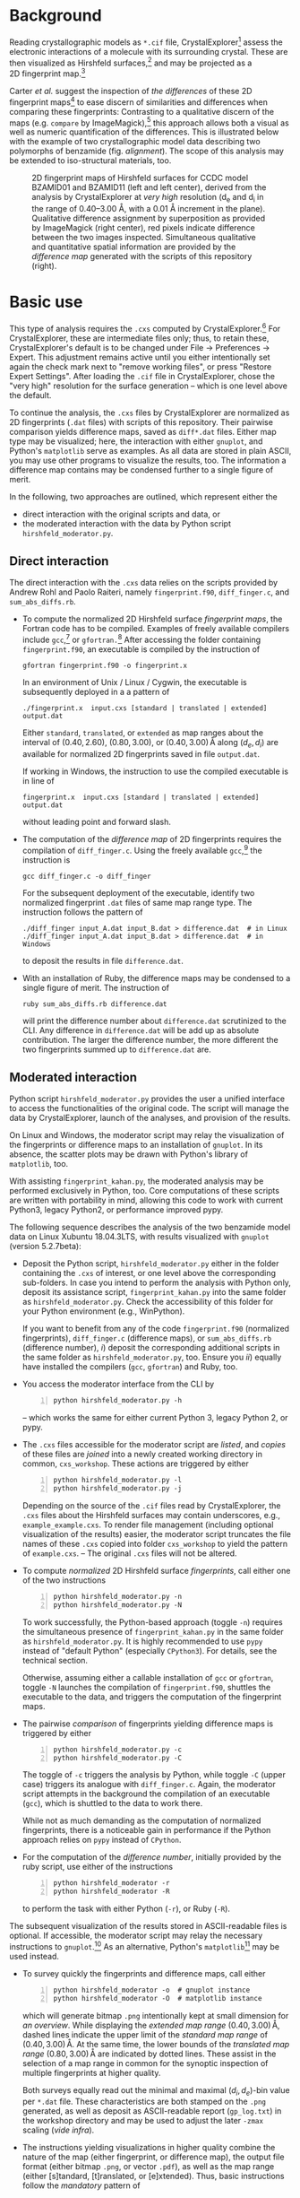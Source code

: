 
# name:    README.org
# author:  Norwid Behrnd
# license: GPLv2
# edit:    2020-03-11 (YYYY-MM-DD)

#+OPTIONS: toc:nil

#+LATEX_CLASS:    koma-article  
#+LATEX_HEADER:   \usepackage[a4paper]{geometry}
#+LATEX_HEADER:   \usepackage{libertine, microtype, graphicx, float}
#+LATEX_HEADER:   \usepackage[USenglish]{babel}
#+LATEX_HEADER:   \usepackage[scaled=0.9]{inconsolata}
#+LATEX_HEADER:   \usepackage[libertine]{newtxmath}

#+LATEX_HEADER:   \setkomafont{captionlabel}{\sffamily\bfseries}
#+LATEX_HEADER:   \setcapindent{0em}  \setkomafont{caption}{\small}


* Background

  Reading crystallographic models as =*.cif= file,
  CrystalExplorer[fn:1] assess the electronic interactions of a
  molecule with its surrounding crystal.  These are then visualized as
  Hirshfeld surfaces,[fn:2] and may be projected as a 2D fingerprint
  map.[fn:3]

  Carter /et al./ suggest the inspection of /the differences/ of these
  2D fingerprint maps[fn:4] to ease discern of similarities and
  differences when comparing these fingerprints: Contrasting to a
  qualitative discern of the maps (e.g. =compare= by
  ImageMagick),[fn:5] this approach allows both a visual as well as
  numeric quantification of the differences.  This is illustrated
  below with the example of two crystallographic model data describing
  two polymorphs of benzamide (fig. [[alignment]]).  The scope of this
  analysis may be extended to iso-structural materials, too.
  #+NAME:    alignment
  #+CAPTION: 2D fingerprint maps of Hirshfeld surfaces for CCDC model BZAMID01 and BZAMID11 (left and left center), derived from the analysis by CrystalExplorer at /very high/ resolution (d_e and d_i in the range of 0.40--3.00 \AA, with a 0.01 \AA increment in the plane).  Qualitative difference assignment by superposition as provided by ImageMagick (right center), red pixels indicate difference between the two images inspected.  Simultaneous qualitative and quantitative spatial information are provided by the /difference map/ generated with the scripts of this repository (right).
  #+ATTR_LATEX: :width 15cm
  #+ATTR_HTML:  :width 75%
  [[./doc_support/alignment_normal.png]]


* Basic use

  This type of analysis requires the =.cxs= computed by
  CrystalExplorer.[fn:1]  For CrystalExplorer, these are intermediate
  files only; thus, to retain these, CrystalExplorer's default is to
  be changed under File -> Preferences -> Expert.  This adjustment
  remains active until you either intentionally set again the check
  mark next to "remove working files", or press "Restore Expert
  Settings".  After loading the =.cif= file in CrystalExplorer, chose
  the "very high" resolution for the surface generation -- which is
  one level above the default.

  To continue the analysis, the =.cxs= files by CrystalExplorer are
  normalized as 2D fingerprints (=.dat= files) with scripts of this
  repository.  Their pairwise comparison yields difference maps, saved
  as =diff*.dat= files.  Either map type may be visualized; here, the
  interaction with either =gnuplot=, and Python's =matplotlib= serve
  as examples.  As all data are stored in plain ASCII, you may use
  other programs to visualize the results, too.  The information a
  difference map contains may be condensed further to a single figure
  of merit.

  In the following, two approaches are outlined, which represent
  either the
  + direct interaction with the original scripts and data, or
  + the moderated interaction with the data by Python script
    =hirshfeld_moderator.py=.

** Direct interaction
   
   The direct interaction with the =.cxs= data relies on the scripts
   provided by Andrew Rohl and Paolo Raiteri, namely
   =fingerprint.f90=, =diff_finger.c=, and =sum_abs_diffs.rb=.

   + To compute the normalized 2D Hirshfeld surface /fingerprint
     maps/, the Fortran code has to be compiled.  Examples of freely
     available compilers include =gcc=,[fn:7] or =gfortran.=[fn:12]
     After accessing the folder containing =fingerprint.f90=, an
     executable is compiled by the instruction of
     #+BEGIN_SRC shell
       gfortran fingerprint.f90 -o fingerprint.x
     #+END_SRC
     In an environment of Unix / Linux / Cygwin, the executable is
     subsequently deployed in a a pattern of
     #+BEGIN_SRC shell
       ./fingerprint.x  input.cxs [standard | translated | extended] output.dat
     #+END_SRC
     Either =standard=, =translated=, or =extended= as map ranges
     about the interval of $(0.40,2.60)$, $(0.80,3.00)$, or
     $(0.40,3.00)\,\mathrm{\mbox{\AA}}$ along $(d_e,d_i)$ are available
     for normalized 2D fingerprints saved in file =output.dat=.

     If working in Windows, the instruction to use the compiled
     executable is in line of
     #+BEGIN_SRC shell
       fingerprint.x  input.cxs [standard | translated | extended] output.dat
     #+END_SRC
     without leading point and forward slash.

   + The computation of the /difference map/ of 2D fingerprints
     requires the compilation of =diff_finger.c=.  Using the freely
     available =gcc=,[fn:7] the instruction is
     #+BEGIN_SRC shell
       gcc diff_finger.c -o diff_finger
     #+END_SRC
     For the subsequent deployment of the executable, identify two
     normalized fingerprint =.dat= files of same map range type.  The
     instruction follows the pattern of
     #+BEGIN_SRC shell
       ./diff_finger input_A.dat input_B.dat > difference.dat  # in Linux
       ./diff_finger input_A.dat input_B.dat > difference.dat  # in Windows
     #+END_SRC
     to deposit the results in file =difference.dat=.

   + With an installation of Ruby, the difference maps may be
     condensed to a single figure of merit.  The instruction
     of
     #+BEGIN_SRC shell
     ruby sum_abs_diffs.rb difference.dat
     #+END_SRC
     will print the difference number about =difference.dat=
     scrutinized to the CLI.  Any difference in =difference.dat= will
     be add up as absolute contribution.  The larger the difference
     number, the more different the two fingerprints summed up to
     =difference.dat= are.


** Moderated interaction

   Python script =hirshfeld_moderator.py= provides the user a unified
   interface to access the functionalities of the original code.  The
   script will manage the data by CrystalExplorer, launch of the
   analyses, and provision of the results.

   On Linux and Windows, the moderator script may relay the
   visualization of the fingerprints or difference maps to an
   installation of =gnuplot=.  In its absence, the scatter plots may
   be drawn with Python's library of =matplotlib=, too.

   With assisting =fingerprint_kahan.py=, the moderated analysis may
   be performed exclusively in Python, too.  Core computations of
   these scripts are written with portability in mind, allowing this
   code to work with current Python3, legacy Python2, or performance
   improved pypy.

   The following sequence describes the analysis of the two benzamide
   model data on Linux Xubuntu 18.04.3LTS, with results visualized
   with =gnuplot= (version 5.2.7beta):
   
   + Deposit the Python script, =hirshfeld_moderator.py= either in the
     folder containing the =.cxs= of interest, or one level above the
     corresponding sub-folders.  In case you intend to perform the
     analysis with Python only, deposit its assistance script,
     =fingerprint_kahan.py= into the same folder as
     =hirshfeld_moderator.py=.  Check the accessibility of this folder
     for your Python environment (e.g., WinPython).

     If you want to benefit from any of the code =fingerprint.f90=
     (normalized fingerprints), =diff_finger.c= (difference maps), or
     =sum_abs_diffs.rb= (difference number), /i/) deposit the
     corresponding additional scripts in the same folder as
     =hirshfeld_moderator.py=, too.  Ensure you /ii/) equally have
     installed the compilers (=gcc=, =gfortran=) and Ruby, too.

   + You access the moderator interface from the CLI by
     #+BEGIN_SRC shell -n1
       python hirshfeld_moderator.py -h
     #+END_SRC
     -- which works the same for either current Python 3, legacy
     Python 2, or pypy.

   + The =.cxs= files accessible for the moderator script are
     /listed/, and /copies/ of these files are /joined/ into a newly
     created working directory in common, =cxs_workshop=.  These
     actions are triggered by either
     #+BEGIN_SRC shell -n1
       python hirshfeld_moderator.py -l
       python hirshfeld_moderator.py -j
     #+END_SRC

     Depending on the source of the =.cif= files read by
     CrystalExplorer, the =.cxs= files about the Hirshfeld surfaces
     may contain underscores, e.g., =example_example.cxs=.  To render
     file management (including optional visualization of the results)
     easier, the moderator script truncates the file names of these
     =.cxs= copied into folder =cxs_workshop= to yield the pattern of
     =example.cxs=.  -- The original =.cxs= files will not be altered.

   + To compute /normalized/ 2D Hirshfeld surface /fingerprints/,
     call either one of the two instructions
     #+BEGIN_SRC shell -n1
       python hirshfeld_moderator.py -n
       python hirshfeld_moderator.py -N
     #+END_SRC
     To work successfully, the Python-based approach (toggle =-n=)
     requires the simultaneous presence of =fingerprint_kahan.py= in
     the same folder as =hirshfeld_moderator.py=.  It is highly
     recommended to use =pypy= instead of "default Python" (especially
     =CPython3=).  For details, see the technical section.

     Otherwise, assuming either a callable installation of =gcc= or
     =gfortran=, toggle =-N= launches the compilation of
     =fingerprint.f90=, shuttles the executable to the data, and
     triggers the computation of the fingerprint maps.

   + The pairwise /comparison/ of fingerprints yielding difference
     maps is triggered by either
     #+BEGIN_SRC shell -n1
       python hirshfeld_moderator.py -c
       python hirshfeld_moderator.py -C
     #+END_SRC
     The toggle of =-c= triggers the analysis by Python, while toggle
     =-C= (upper case) triggers its analogue with =diff_finger.c=.
     Again, the moderator script attempts in the background the
     compilation of an executable (=gcc=), which is shuttled to the
     data to work there.

     While not as much demanding as the computation of normalized
     fingerprints, there is a noticeable gain in performance if the
     Python approach relies on =pypy= instead of =CPython=.

   + For the computation of the /difference number/, initially
     provided by the ruby script, use either of the instructions
     #+BEGIN_SRC shell -n1
       python hirshfeld_moderator -r
       python hirshfeld_moderator -R
     #+END_SRC
     to perform the task with either Python (=-r=), or Ruby (=-R=).

   The subsequent visualization of the results stored in
   ASCII-readable files is optional.  If accessible, the moderator
   script may relay the necessary instructions to =gnuplot=.[fn:17] As
   an alternative, Python's =matplotlib=[fn:16] may be used instead.

   + To survey quickly the fingerprints and difference maps,
     call either
     #+BEGIN_SRC shell -n1
       python hirshfeld_moderator -o  # gnuplot instance
       python hirshfeld_moderator -O  # matplotlib instance
     #+END_SRC
     which will generate bitmap =.png= intentionally kept at small
     dimension for /an overview/.  While displaying the /extended map
     range/ \((0.40,3.00)\,\mathrm{\mbox{\AA}}\), dashed lines
     indicate the upper limit of the /standard map range/ of
     \((0.40,3.00)\,\mathrm{\mbox{\AA}}\).  At the same time, the
     lower bounds of the /translated map range/
     \((0.80,3.00)\,\mathrm{\mbox{\AA}}\) are indicated by dotted
     lines.  These assist in the selection of a map range in common
     for the synoptic inspection of multiple fingerprints at higher
     quality.

     Both surveys equally read out the minimal and maximal
     \((d_i,d_e)\)-bin value per =*.dat= file.  These characteristics
     are both stamped on the =.png= generated, as well as deposit as
     ASCII-readable report (=gp_log.txt=) in the workshop directory
     and may be used to adjust the later =-zmax= scaling (/vide
     infra/).

   + The instructions yielding visualizations in higher quality
     combine the nature of the map (either fingerprint, or difference
     map), the output file format (either bitmap =.png=, or vector
     =.pdf=), as well as the map range (either [s]tandard,
     [t]ranslated, or [e]xtended).  Thus, basic instructions follow
     the /mandatory/ pattern of
     #+BEGIN_SRC shell -n3
       python hirshfeld_moderator.py --fpng s  # calling a gnuplot instance
       python hirshfeld_moderator.py --Dpdf e  # calling a matplotlib instance
     #+END_SRC
     to generate either a series of fingerprint maps as =.png= in the
     standard map range (example of the gnuplot instance), or generate
     a synoptic series of difference maps as =.pdf= using the extended
     map range (second example, Python =matplotlib=).

   + The moderator script equally offers four /optional/ parameters
     which may be used in any combination of with each other in
     presence of the former mandatory parameters:

     + =-a= to use an /alternative/ color scheme.  This substitutes
       the jet-like color scheme used in the fingerprints by
       cubehelix, and the blue-white-red diverging map by Kenneth
       Moreland's "bent-cool-warm" map with 64 levels.  Both color
       schemes are perceptual safer, e.g., for some types of color
       blindness, than the default.  The cubehelix equally represents
       the continuous character of the data better than the jet-based
       scheme if constrained to gray scale (e.g., Xerox copies).

     + =-g= to use a neuter gray background.  This may ease the visual
       inspection of the maps.

     + =--zmax= adjusts the \(z\)-range of the scatter plots.  The
       visual surveys by either =gnuplot=, or =matplotlib=, constrain
       the projection of the third dimension to \(0 \le{} z \le{}
       0.08\) for fingerprints, and \(|0 \le{} z \le{} 0.025|\) for
       difference maps.  For each map, the actual readouts of minimal
       and maximal \((d_i,d_e)\)-bin entry are provided with
       =gp_log.txt= and the stamps on the images.

       Only the non-surveying visualizations offer to adjust these
       limits in combination of =--zmax= as the keyword. As example,
       the instruction
       #+BEGIN_SRC shell -n5
	 python hirshfeld_moderator.py --dpdf e -a -g --zmax 0.01
       #+END_SRC
       will trigger the synoptic fingerprint generation as =.pdf=
       files, generated by =gnuplot= for the extended map range with
       the alternative color scheme, gray background and \(z\)-range
       of \(-0.01 \le{} z \le{} +0.01\).  The significance of the
       \(z\)-range is described later.

     + =-b=.  By default, the visualizations in higher quality
       provided by =matplotlib= /do not/ contain the lateral color
       bar.  Using this optional parameter will add the color bar to
       the image.

       This responds to observations processing images further, e.g.,
       with inkscape.[fn:18] Contrary to the =.pdf= generated by
       =gnuplot=, the optional use of the neuter gray background
       yields very dark images for export.

     #+NAME:  provision_overview
     #+CAPTION:  Example survey of 2D fingerprint maps (left, center) and difference map plot (right). Intended as guidance for setting up subsequent plots in high resolution, frames mark standard map range (left bottom, dashes) and translated map range (right atop, dots), respectively, while displaying the extended range.  The right bottom corner reports the maximal and minimal /z/-value read from the =.dat= file.
     #+ATTR_LATEX:  :width 15cm
     #+ATTR_HTML:   :width 75%
     [[./doc_support/survey.png]]

  Below, the effect of color palette and background selection is
  illustrated.  They each display the fingerprint about either CSD
  model =BZAMID01=, or =BZAMID11=; the difference plot for the two
  fingerprints as determined by ImageMagick's =compare=, and the
  computed difference map as displayed by gnuplot.
  
  #+NAME:    alignment_normal
  #+CAPTION: Gnuplot's output of 2D fingerprint maps (very left, left center), ImageMagick's difference with =compare= (right center), and gnuplot's difference map in default mode.
  #+ATTR_LATEX:  :width 15cm
  #+ATTR_HTML:  :width 75%
  [[./doc_support/alignment_normal.png]]

  #+NAME:  alignment_normal_gray
  #+CAPTION: Processing the data with the optional optional neutral gray background (toggle =-g=), default color palettes.
  #+ATTR_LATEX:  :width 15cm
  #+ATTR_HTML:  :width 75%
  [[./doc_support/alignment_normal_gray.png]]

  #+NAME:  alternate
  #+CAPTION: Optional processing with the alternate, perceptual safer color palettes =cubehelix= in 2D fingerprints, and Kenneth Moreland's improved diverging palette =bent-cool-warm= (64 levels); toggle =-a=.  
  #+ATTR_LATEX:  :width 15cm
  #+ATTR_HTML:  :width 75%
  [[./doc_support/alignment_alternate.png]]

  #+NAME:  alternate_gray
  #+CAPTION: Optional simultaneous processing with the alternate color palettes (toggle =-a=) and the optional neutral gray background (toggle =-g=).
  #+ATTR_LATEX:  :width 15cm
  #+ATTR_HTML:   :width 75%
  [[./doc_support/alignment_alternate_gray.png]]

  While preparing the diagrams plot as either =*.png=, or resolution
  independent format =*.pdf=, the vector-based files tend to be the
  smaller ones as their savings by the /conditional plotting/,[fn:8]
  are more pronounced, than for the bitmap images.

* Technical background

** Computation of the fingerprint maps

   The difference Hirshfeld analysis uses a portion of
   CrystalExplorer's results stored in the =.cxs= files.  They define
   the Hirshfeld surface as a mesh of vertices with coordinates
   \((x,y,z)\) listed below the keyword =begin vertices=.  Three
   vertices each constitute an elementary triangle defined by the
   indices of its vertices (section =begin indices=) as short hand for
   the corresponding apex coordinates.  These later are used to
   compute the individual triangle surfaces, eventually summed up to
   the integral Hirshfeld surface area.

   The vertices' $d_i$ and $d_e$ are listed in sections starting with
   the keywords =begin d_i= and =begin d_e=, respectively.  The
   previous vertices-based definition of individual triangles allows
   to compute for each triangle the arithmetical mean value of its
   apexes' $d_i$ to yield the triangle's $d_i$ value.  Similar to
   this, the $d_e$ value representative for the triangle is the
   average of the three apex $d_e$.

   To yield a fingerprint map, the individual triangle areas are
   binned along both $d_i$ and $d_e$ with an increment of 0.01 \AA.
   The bin-wise sums of individual triangle areas are then normalized
   against the integral Hirshfeld surface area, stored with their
   corresponding $(d_i, d_e)$ as =*.dat= file.

** Determination of the triangle area

   The reference implementation in =fingerprint.f90= by Andrew Rohl
   and Paolo Raiteri relies on vector algebra outlined in the figure
   below.  It considers triangles only if all three side lengths are
   equal or longer than 10E-5 \AA.  The Fortran-based analysis is
   accessed from the moderator by
   #+BEGIN_SRC shell -n1
     python hirshfeld_moderator.py -N
   #+END_SRC

   #+NAME:    triangle_area
   #+CAPTION: Computation of triangle area, probed approaches.
   #+ATTR_LATEX:  :width 13cm
   #+ATTR_HTML:   :width 75%
   [[./doc_support/triangle_equations.png]]

   Knowing the side lengths of a triangle, and hence equally its
   semi-perimeter, allows to compute the triangle area by the Heron
   formula.  Kahan presented an approach alternative to Heron,
   improving the area computation of needle-shaped triangles.[fn:19]  This
   extends the general scope of the former.

   All three approaches were implemented in Python scripts which may
   work independently to the moderator script, =fingerprint_rr.py=,
   =fingerprint_heron.py=, and =fingerprint_kahan.py=.  For the
   Python-based generation of normalized surface fingerprints,
   #+BEGIN_SRC shell -n1
     python hirshfeld_moderator.py -n
   #+END_SRC
   the presence and module-like use of script =fingerprint_kahan.py=
   by the moderator script is assumed as default.  By modification of
   the =import fingerprint_kahan= instruction, the moderator script
   may use the other assisting scripts instead.

** Computation of difference map

   With $n$ fingerprint =.dat= files in folder =cxs_workshop=, the
   number of unique comparisons equates to $n \cdot (n - 1)/2$ tests.
   The moderator script however only submits pairs of fingerprints
   with matching map range to this scrutiny.

   If you compute the difference map directly with script
   =diff_finger.c=, it is your responsibility to ensure both
   fingerprints depict either the standard, translated, or extended
   map range.

** Visualization of the results

   /At present/, the default color schemes used by the higher quality
   visualizations echo the ones initially proposed, i.e., a =rainbow=
   / =jet=-like scheme for the continuous character in the fingerprint
   maps, and =blue-white-red= about the diverging character in the
   difference maps.

   /Perceptually/, these maps are not considered as save.  The
   /alternate/ color schemes, accessible in the moderator script by
   optional toggle =-a= thus account for example Kenneth Moreland's
   recommendations about this topic and use his =bent_cool_warm=
   palette to plot the difference maps instead.

   The =cubehelix= palette used as alternative to visualize
   fingerprints benefits from a continuous increase of luminosity and
   hence is perceptually save.  It is a much more robust palette than
   =jet= if the output is constrained to gray scale only (e.g., a
   Xerox copy) and accounts for some types of color blindness, too.
   
 
* Footnotes

[fn:19] "Miscalculating Area and Angles of a Needle-like Triangle (from
Lecture Notes for Introductory Numerical Analysis Classes)", accessed at
http://http.cs.berkeley.edu/~wkahan/Triangle.pdf

[fn:18] This editor is freely available at [[https://www.inkscape.org]].

[fn:17] The =gnuplot= program is freely available at
[[http://www.gnuplot.info]].

[fn:16] The =matplotlib=-based visualization is assisted by =numpy=.
Note, neither =numpy=, nor =matplotlib= are part of Python's standard
library.  It is thus possible that these have to be installed by
yourself in advance, e.g., with =pip=.  /The possible absence/ of
Python modules =numpy= and =matplotlib= however does not hinder the
moderator's action to manage =.cxs= files and the analyses'
computations.

[fn:15] Script =hirshfeld_moderator_windows.py= in the same directory
reduces the dependency of the calculations to CPython (e.g., the
portable WinPython 3.6.7) and Fortran (e.g., gfortran) for an analysis
in either Windows or Linux.  At present, the script's subsequent
visualization of the maps with gnuplot works only from Linux.

[fn:14] Users of other operating systems (e.g., Windows) may find
=diff_finger.py= and =sum_abs_diffs.py= useful.  These proofs of
concept mimic the action of the C, and of the ruby script in CPython.
For one, to work with them, a dedicated C or ruby compiler is not
required.  However, their functionality is not yet implemented into
the moderator script, =hirshfeld_moderator.py=.

[fn:13] In preparation of this guide, =Gnuplot.py= in version 1.8 was
used successfully.

[fn:12] In preparation of this guide, =gfortran= in version 7.4.0 was
used successfully.

[fn:11] The entries may be sorted, e.g., by =sort -k4 -n input.txt -o
output.txt=, as  =sort= is part of the GNU coreutils.

[fn:10] http://gnuplot.info

[fn:9] Note that if you would like to use these bash =.sh= scripts as
gnuplot =.plt= files, occasionally instructions like =\$= (with
backslash) escaping the shell need to be reset as =$= (without
backslash).

[fn:8] This implementation considers only scatter-plot bins for display
with (|z| > 10E-7).  Thanks to Ethan Merrit who suggested this
additional improvement in a private communication.

[fn:7] In preparation of this guide, =gcc= in version 7.4.0 was used
successfully.

[fn:6] The script successfully works with gfortran (version 7.4.0).
The optimization of the executable (=-O= parameter) does not offer a
noticeable advantage if comparing a few model data.

[fn:5] https://imagemagick.org/ Within the bundle, the instruction
following the basic pattern of =compare image_A image_B= provides a
check.  Additional information on
https://imagemagick.org/script/compare.php.

[fn:4] "Difference Hirshfeld fingerprint plots: a tool for studying
polymorphs." Carter, D. J.; Raiteri, P.; Barnard, K. R.; Gielink, R.;
Mocerino, M.; Skelton, B. W.; Vaughan, J. G.; Ogden, M. I.; Rohl,
A. L. in CrystEngComm, 2017, 19, 2207--2215, DOI: [[https://pubs.rsc.org/en/content/articlelanding/2017/ce/c6ce02535h#!divAbstract][10.1039/c6ce02535h]].

[fn:3] "Fingerprinting Intermolecular Interactions in Molecular
Crystals", Spackman, M. A.; McKinnon, J. J. in CrystEngComm, 2002, 4,
378--392, doi [[https://pubs.rsc.org/en/content/articlelanding/2002/ce/b203191b#!divAbstract][10.1039/B203191B]].

[fn:2]  a) "A novel definition of a molecule in a crystal", Spackman,
M. A.; Byrom, P. G. in Chem. Phys. Lett., 1997, 267, 215--220, doi
[[https://www.sciencedirect.com/science/article/pii/S0009261497001000?via%3Dihub][10.1016/S0009-2614(97)00100-0]]. b) "Novel tools for visualizing and
exploring intermolecular interactions in molecular crystals",
McKinnon, J. J.; Spackman, M. A.; Mitchell, A. S. in Acta Cryst. B,
2004, 60, 627-- 668, doi [[http://scripts.iucr.org/cgi-bin/paper?S0108768104020300][10.1107/S0108768104020300]]. c)
http://130.95.176.70/wiki/index.php/The_Hirshfeld_Surface

[fn:1] http://crystalexplorer.scb.uwa.edu.au/

# END
